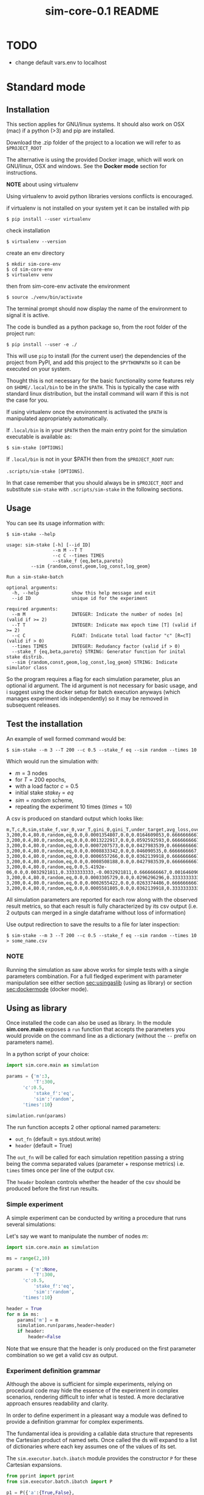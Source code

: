 #+TITLE: sim-core-0.1 README

* TODO
  - change default vars.env to localhost

* Standard mode
** Installation

    This section applies for GNU/linux systems.
    It should also work on OSX (mac) if a python (>3) and
    pip are installed.

   Download the .zip folder of the project to a location
   we will refer to as =$PROJECT_ROOT=

    The alternative is using the provided Docker image,
    which will work on GNU/linux, OSX and windows. See the
    *Docker mode* section for instructions.

    *NOTE* about using virtualenv

    :START:
    Using virtualenv to avoid python libraries versions
    conflicts is encouraged.

    if virtualenv is not installed on your system yet
    it can be installed with pip

    ~$ pip install --user virtualenv~

    check installation

    ~$ virtualenv --version~

    create an env directory

    #+begin_src
    $ mkdir sim-core-env
    $ cd sim-core-env
    $ virtualenv venv
    #+end_src

    then from sim-core-env activate the environment

    ~$ source ./venv/bin/activate~

    The terminal prompt should now display the name of the environment
    to signal it is active.


    :END:



    The code is bundled as a python package so,
    from the root folder of the project run:

     ~$ pip install --user -e ./~

     This will use ~pip~ to install (for the current user)
     the dependencies of the project from PyPI, and add this project
     to the =$PYTHONPATH= so it can be executed on your system.

     Thought this is not necessary for the basic functionality
     some features rely on =$HOME/.local/bin= to be in the =$PATH=.
     This is typically the case with standard linux distribution,
     but the install command will warn if this is not the case
     for you.

     If using virtualenv once the environment is activated the =$PATH=
     is manipulated appropriately automatically.


     If =.local/bin= is in your =$PATH= then the main entry point
     for the simulation executable is available as:

     ~$ sim-stake [OPTIONS]~


     If =.local/bin= is not in your $PATH then from the =$PROJECT_ROOT=
     run:

     ~.scripts/sim-stake [OPTIONS]~.

     In that case remember that you should always be in =$PROJECT_ROOT=
     and substitute ~sim-stake~ with ~.scripts/sim-stake~ in the following sections.


** Usage
     You can see its usage information with:

     ~$ sim-stake --help~

     #+begin_src text
usage: sim-stake [-h] [--id ID]
                 --m M --T T
                 --c C --times TIMES
                 --stake_f {eq,beta,pareto}
		 --sim {random,const,geom,log_const,log_geom}

Run a sim-stake-batch

optional arguments:
  -h, --help            show this help message and exit
  --id ID               unique id for the experiment

required arguments:
  --m M                 INTEGER: Indicate the number of nodes [m] (valid if >= 2)
  --T T                 INTEGER: Indicate max epoch time [T] (valid if >= 2)
  --c C                 FLOAT: Indicate total load factor "c" [R=cT] (valid if > 0)
  --times TIMES         INTEGER: Redudancy factor (valid if > 0)
  --stake_f {eq,beta,pareto} STRING: Generator function for inital stake distrib.
  --sim {random,const,geom,log_const,log_geom} STRING: Indicate simulator class
     #+end_src

     So the program requires a flag for each simulation parameter,
     plus an optional id argument. The id argument is not necessary for
     basic usage, and i suggest using the docker setup for batch execution
     anyways (which manages experiment ids independently)
     so it may be removed in subsequent releases.

** Test the installation

     An example of well formed command would be:

     ~$ sim-stake --m 3 --T 200 --c 0.5 --stake_f eq --sim random --times 10~

     Which would run the simulation with:
     - $m=3$ nodes
     - for $T=200$ epochs,
     - with a load factor $c=0.5$
     - initial stake $stake_f=eq$
     - $sim=random$ scheme,
     - repeating the experiment 10 times ($times=10$)

     A csv is produced on standard output which looks like:

     #+begin_src text
     m,T,c,R,sim,stake_f,var_0,var_T,gini_0,gini_T,under_target,avg_loss,over_target,avg_gain
     3,200,0.4,80.0,random,eq,0.0,0.0001354807,0.0,0.0164609053,0.6666666667,-0.0082304527,0.3333333333,0.0164609053
     3,200,0.4,80.0,random,eq,0.0,0.0013222917,0.0,0.0592592593,0.6666666667,-0.0230452675,0.3333333333,0.046090535
     3,200,0.4,80.0,random,eq,0.0,0.0007207573,0.0,0.0427983539,0.6666666667,-0.0181069959,0.3333333333,0.0362139918
     3,200,0.4,80.0,random,eq,0.0,0.0008833342,0.0,0.046090535,0.6666666667,-0.0205761317,0.3333333333,0.0411522634
     3,200,0.4,80.0,random,eq,0.0,0.0006557266,0.0,0.0362139918,0.6666666667,-0.0181069959,0.3333333333,0.0362139918
     3,200,0.4,80.0,random,eq,0.0,0.0008508188,0.0,0.0427983539,0.6666666667,-0.0205761317,0.3333333333,0.0411522634
     3,200,0.4,80.0,random,eq,0.0,5.4192e-06,0.0,0.0032921811,0.3333333333,-0.0032921811,0.6666666667,0.0016460905
     3,200,0.4,80.0,random,eq,0.0,0.0003305729,0.0,0.0296296296,0.3333333333,-0.0230452675,0.6666666667,0.0115226337
     3,200,0.4,80.0,random,eq,0.0,0.0002655422,0.0,0.0263374486,0.6666666667,-0.0106995885,0.3333333333,0.021399177
     3,200,0.4,80.0,random,eq,0.0,0.0005581805,0.0,0.0362139918,0.3333333333,-0.0329218107,0.6666666667,0.0164609053
     #+end_src

     All simulation parameters are reported for each row along with
     the observed result metrics, so that each result is fully characterized
     by its csv output (i.e. 2 outputs can merged in a single dataframe without loss
     of information)

     Use output redirection to save the results to a file for later inspection:

     ~$ sim-stake --m 3 --T 200 --c 0.5 --stake_f eq --sim random --times 10 > some_name.csv~

*** NOTE
    Running the simulation as saw above works for simple tests
    with a single parameters combination.
    For a full fledged experiment with parameter manipulation see either
    section [[sec:usingaslib]] (using as library) or section [[sec:dockermode]] (docker mode).

** Using as library
   <<sec:usingaslib>>

   Once installed the code can also be used as library.
   In the module *sim.core.main* exposes a =run= function
   that accepts the parameters you would provide on the command line
   as a dictionary (without the =--= prefix on parameters name).

   In a python script of your choice:

   #+begin_src python
   import sim.core.main as simulation

   params = {'m':3,
             'T':300,
	     'c':0.5,
             'stake_f':'eq',
             'sim':'random',
	     'times':10}

   simulation.run(params)
   #+end_src

   The run function accepts 2 other optional named parameters:
   - =out_fn= (default = sys.stdout.write)
   - =header= (default = True)

   The =out_fn= will be called for each simulation repetition
   passing a string being the comma separated values (parameter + response metrics)
   i.e. =times= times once per line of the output csv.

   The =header= boolean controls whether the header of the csv should be produced
   before the first run results.

*** Simple experiment

    A simple experiment can be conducted by writing a procedure
    that runs several simulations:

    Let's say we want to manipulate the number of nodes $m$:

   #+begin_src python
   import sim.core.main as simulation

   ms = range(2,10)

   params = {'m':None,
             'T':300,
	     'c':0.5,
             'stake_f':'eq',
             'sim':'random',
	     'times':10}

   header = True
   for m in ms:
       params['m'] = m
       simulation.run(params,header=header)
       if header:
           header=False
   #+end_src

   Note that we ensure that the header is only produced
   on the first parameter combination so we get a valid csv
   as output.

*** Experiment definition grammar

    Although the above is sufficient for simple experiments,
    relying on procedural code may hide the essence of the
    experiment in complex scenarios, rendering difficult to infer what
    is tested. A more declarative approach ensures readability and clarity.

    In order to define experiment in a pleasant way a module
    was defined to provide a definition grammar for complex experiments.

    The fundamental idea is providing a callable data structure that
    represents the Cartesian product of named sets. Once called the ds
    will expand to a list of dictionaries where each key assumes one of the
    values of its set.

    The ~sim.executor.batch.ibatch~ module provides the constructor ~P~
    for these Cartesian expansions.

    #+begin_src python
    from pprint import pprint
    from sim.executor.batch.ibatch import P

    p1 = P({'a':{True,False},
            'b':{True,False}})

    pprint(p1())
    #+end_src

    Which produces the following output:

    #+begin_src python
    [{'a': True, 'b': True},
     {'a': True, 'b': False},
     {'a': False, 'b': True},
     {'a': False, 'b': False}]
    #+end_src

    Typically the values of the dictionary provided to the P constructor
    will be sets (thus ensuring no duplicates) but any iterable or callable
    that returns an iterable is fine, so the following is acceptable:

    #+begin_src python
    from pprint import pprint
    from sim.executor.batch.ibatch import P

    def i_could_be_a_very_complex_function():
        "...complex compute..."
	return {True,False}

    p2 = P({'n': range(1,4),
            'b': i_could_be_a_very_complex_function})

    pprint(p2())
    #+end_src

    Which produces:

    #+begin_src python
    [{'b': False, 'n': 1},
     {'b': True, 'n': 1},
     {'b': False, 'n': 2},
     {'b': True, 'n': 2},
     {'b': False, 'n': 3},
     {'b': True, 'n': 3}]
    #+end_src

    If we only desire a segments of the product (i.e. some value should only
    be matched with specific ones) then chaining 2 separate P constructor
    suffices. To chain constructors just use the =+= operator:

    #+begin_src python
    from pprint import pprint
    from sim.executor.batch.ibatch import P

    p3 = P({'mode': {"a"},
            'sub_mode': {"a1","a2"}})

    p4 = P({'mode': {"b"},
            'sub_mode':{"b1","b2"}})

    p5 = p3 + p4

    pprint(p5())
    #+end_src

    #+begin_src python
    [{'mode': 'a', 'sub_mode': 'a1'},
     {'mode': 'a', 'sub_mode': 'a2'},
     {'mode': 'b', 'sub_mode': 'b1'},
     {'mode': 'b', 'sub_mode': 'b2'}]
    #+end_src

    A real experiment definition for the simulation could be:
    #+begin_src python
    from sim.executor.batch.ibatch import P
    REPETITIONS=10
    REDUNDANCY=2
    batch = P({'m':  [10 ** i for i in range(1,4)], # 3 elems
               'T':  [10 ** i for i in range(2,4)], # 2 elems
               'c':  [0.001, 0.01, 0.1, 0.5, 1, 2, 10, 100], # 8
               'sim':        ['const','geom','log_const','log_geom','random'], # 5 elmes
               'stake_f':    ['eq','beta','pareto'], # 3 elems
               'times':      [REPETITIONS],
               'redundancy': range(REDUNDANCY) })
    #+end_src

    Which will generate $3*2*8*5*3=720$ unique parameters configurations,
    which are replicated =REDUNDANCY= times (thus 1440 runs) each of which
    tests the configuration =REPETITIONS= times (thus 14'400 total simulations).

    'redundancy' in this case is a dummy key, the actual simulation
    will not read its value, but it still multiplies the number of
    generated parameter dictionaries. The reason for having both
    'times' and 'redundancy' should become clear when the distributed
    multiprocess facility is introduced; in a single process
    environment one should just use 'times'.

    the above experiment could be run as follows:

    #+begin_src python
    import sim.core.main as simulation
    header = True
    for params in batch():
	simulation.run(params,header=header)
	if header:
	    header=False
    #+end_src

    A large experiment like the one above may take very long to terminate
    which is why the software is meant to be run in a distributed multiprocess
    fashion thanks to celery [[https://github.com/celery/celery]].





* Docker mode
   <<sec:dockermode>>

   If not already present on your system install docker:
   [[https://docs.docker.com/get-docker/]]

   On linux you may want to use your usual package manager.
   On linux, after installation, you need to add your user
   to the =docker= group to be able to run docker images
   without root privileges. (This is strongly encouraged
   rather than using sudo!!)

   ~# usermod --append -G docker <your-user>~

   On macos and windows (using the desktop version of docker)
   the docker-compose utility ships by default.
   On linux you will have to install it separately:
   https://docs.docker.com/compose/install/


   It quiet intuitively allows to compose docker images/containers.


** Ensuring docker installation

   Test the docker installation

   ~$ docker run --rm hello-world~

   This can take a while the first time, but it should
   then produce some useful information about docker and exit.

** Installing the project's image

   The docker image for this project ships with
   a fully functional archlinux system with all
   the necessary requirements installed plus some
   packages and tweaks to make the experience pleasant
   like tab-completion on the project's commands.

   Using a pre-built image is suggested; download it from =TODO=
   The compressed image is about 1 GB.

   once downloaded load it to the docker engine with

   ~$ docker load < pos-sim-core-latest.tar.gz~

** Launch the system
   <<sec:launch>>
   Once the image is successfully loaded enter
   the =$PROJECT_ROOT/compose= folder and run:

   ~$ docker-compose up~

   This will start the container and mount the
   =$PROJECT_ROOT/compose/data= directory to the container's
   =~/data= dir. This location can be used as a (persitent) bridge
   between your system and the container.

   The above command will hang until you decide to
   stop it, when so hit CTRL-C to send the shutdown signal,
   the system will process it and shutdown gracefully.

   Note this is named container so only one instance at a time
   can run, that is more than sufficient to run many simulations
   in parallel within the container though!

** Start a session
   <<sec:session>>
   You can start a terminal session within the running system
   (from another terminal) with

   ~$ docker exec -it pos-sim-core /bin/zsh~

   This will open a terminal within the container.

   Inside you find a copy of =$PROJECT_ROOT=.

   All of the project commands are in the =$PATH= there
   so they can be called directly. If in doubt you can list them
   with =$ ls ~/.scripts=













* Multiprocess distributed execution

  To allow for large scale simulations facilities are provided
  to run multiple simulations in parallel on multiple machines
  thanks to Celery (v4.4.3) https://docs.celeryproject.org/en/4.4.3/getting-started/resources.html
  coordinated by Redis [[https://redis.io/]] and storing results on
  Mongodb [[https://www.mongodb.com/]].

  While a setup without docker in for this use case is possible
  it involves installing the project, mongodb and redis to your system,
  and since the purpose of this facility is to deploy easily on several
  possibly heterogeneous systems the easiest and more reliable solution
  is to just have a docker engine on each machine and rely on the provided
  images.

  Note that no knowledge about redis or mongodb is required
  to carry out the experiments as utilities are provided
  for the necessary interactions.

** Coordination

   On one machine the *sim-coordinator* system should be run.
   Assuming docker and docker-compose are available on the machine
   simply enter =$PROJECT_ROOT/sim-coordinator= and run

   ~$ docker-compose up~

   This will start the database and redis instances
   on predefined ports (see section [[sec:distrib-config]] if you want to
   change the port numbers for any reason.)

   the above command will hang until CTRL-C is pressed
   which will start the graceful shutdown.

   The workers running the project's code will
   receive jobs to execute from redis and produce
   results to the database.

   Inside of =$PROJECT_ROOT/sim-coordinator= 2 folders are present:
   - =$PROJECT_ROOT/sim-coordinator/mongo-volume=
   - =$PROJECT_ROOT/sim-coordinator/reids-data=

   Similarly to =$PROJECT_ROOT/sim-coordinator/compose/data=
   these act as bridges with your host system.
   The database will persist the data the *mongo-volume* dir
   and redis (which by default is not persistent) will do so in the
   *redis-data* dir  if configure to be persistent.

   No further actions need to be taken with regard to the coordination
   system.

** Workers

   On each machine that should be targeted by the job
   distribution mechanism follow sections [[sec:launch]] and [[sec:session]]
   to boot the worker environment.

   Once you have a session terminal ensure that the system configuration
   is correct for your needs (see section [[sec:distrib-config]]), and then
   simply run:

   ~$ run-worker~

   to have the machine join the distributed system. This will hang until
   you hit CTRL-C, and will print information about the system and then log
   events.

** Launcher



** Configuring the distributed system
   <<sec:distrib-config>>





* Project structure

  #+begin_src  text
.
├── build
│   │  
│   └── html
│       ├── ... documentation html files
│  
├── compose
│   ├── data
│   │   ├─ ... data folder for docker
│   │  
│   ├── docker-compose.yml
│   ├── vars.env
│   └── vars.wan.env
├── Dockerfile
├── Makefile
├── notebooks
│   └── Untitled.ipynb
├── pipinstalls.txt
├── PKG-INFO
├── README.html
├── README.org
├── setup.cfg
├── setup.py
├── sim
│   ├── cmd
│   │   └ ucmd.py
│   ├── core
│   │   ├── abstract_sim.py
│   │   ├── base_object.py
│   │   ├── boot_exp.py
│   │   ├── decorators.py
│   │   ├── ecdf.py
│   │   ├── implem.py
│   │   ├── __init__.py
│   │   ├── main.py
│   │   ├── node.py
│   │   ├── parser.py
│   │   ├── plot.py
│   │   ├── rew_f.py
│   │   ├── sel_f.py
│   │   ├── sim_0.py
│   │   ├── stake_f.py
│   │   └── utils.py
│   ├── executor
│   │   ├── batch
│   │   │   └──  ibatch.py
│   │   ├── celeryconf.py
│   │   ├── db
│   │   │   ├── cmd.py
│   │   │   ├── fs.py
│   │   │   ├── logger.py
│   │   │   └──  parser.py
│   │   │  
│   │   ├── dbdriver.py
│   │   ├── experiments
│   │   │   ├── exp_01.py
│   │   │   ├── exp_0.py
│   │   │   ├── exp_365.py
│   │   │   ├── exp_const_geom_pt2.py
│   │   │   ├── exp_const_geom.py
│   │   │   ├── exp_log.py
│   │   │   └── foo.py
│   │   │  
│   │   ├── launcher.py
│   │   ├── logger.py
│   │   ├── tasks.py
│   │   └── test
│   │       └── ctx.py
│   └── parser
│       └── aparse.py
│  
├── sim.core.egg-info
│   ├── dependency_links.txt
│   ├── entry_points.txt
│   ├── PKG-INFO
│   ├── SOURCES.txt
│   └── top_level.txt
├── sim.egg-info
│   ├── dependency_links.txt
│   ├── entry_points.txt
│   ├── PKG-INFO
│   ├── requires.txt
│   ├── SOURCES.txt
│   └── top_level.txt
├── source
│   ├── conf.py
│   ├── index.rst
│   └── _static
└── todo.org
#+end_src

** Locs

|-----------------------------+-------+-------+-------+---------+------|
| Language                    | Files | Lines | Blank | Comment | Code |
|-----------------------------+-------+-------+-------+---------+------|
| Python                      |    40 |  2993 |   755 |     316 | 1922 |
|-----------------------------+-------+-------+-------+---------+------|
| =./executor/dbdriver.py=    |       |   396 |   109 |      25 |  262 |
| =./executor/tasks.py=       |       |   168 |    44 |      12 |  112 |
| =./core/boot_exp.py=        |       |   144 |    32 |       3 |  109 |
| =/core/test/stake-sim-0.py= |       |   159 |    35 |      15 |  109 |
| =./executor/launcher.py=    |       |   192 |    54 |      37 |  101 |
| =./core/sim_0.py=           |       |   144 |    35 |      11 |   98 |
| =/executor/batch/ibatch.py= |       |   145 |    41 |      10 |   94 |
| =./core/abstract_sim.py=    |       |   123 |    29 |      14 |   80 |
| =./parser/aparse.py=        |       |   113 |    23 |      13 |   77 |
| =./core/plot.py=            |       |    88 |    16 |       4 |   68 |
| =./core/decorators.py=      |       |    78 |    12 |       1 |   65 |
| =./core/implem.py=          |       |    94 |    23 |      10 |   61 |
| =./executor/db/fs.py=       |       |    94 |    30 |       9 |   55 |
| =./core/utils.py=           |       |    64 |    12 |       1 |   51 |
| =./core/node.py=            |       |    62 |    13 |       3 |   46 |
| =./core/main.py=            |       |    67 |    18 |       5 |   44 |
| =./cmd/ucmd.py=             |       |    54 |    11 |       3 |   40 |
| =./core/parser.py=          |       |    54 |    14 |       1 |   39 |
| =./core/base_object.py=     |       |    63 |    16 |       9 |   38 |
| =./core/test/random1.py=    |       |    46 |    15 |       0 |   31 |
| =./core/sel_f.py=           |       |    42 |     8 |       6 |   28 |
| =./core/stake_f.py=         |       |    50 |    11 |      12 |   27 |
| =./executor/celeryconf.py=  |       |    37 |    11 |       0 |   26 |
| =./executor/db/parser.py=   |       |    32 |     7 |       0 |   25 |
| =./core/test/batch.py=      |       |    63 |    16 |      25 |   22 |
| =./executor/db/cmd.py=      |       |    43 |    15 |       6 |   22 |
| =./executor/test/ctx.py=    |       |    39 |    16 |       2 |   21 |
| =riments/exp_const_geom.py= |       |    39 |    11 |       9 |   19 |
| =./core/ecdf.py=            |       |    32 |     3 |      10 |   19 |
| =nts/exp_const_geom_pt2.py= |       |    36 |    10 |       7 |   19 |
| =or/experiments/exp_365.py= |       |    33 |     9 |       7 |   17 |
| =utor/experiments/exp_0.py= |       |    34 |    10 |       7 |   17 |
| =tor/experiments/exp_01.py= |       |    34 |    10 |       7 |   17 |
| =or/experiments/exp_log.py= |       |    39 |    11 |      11 |   17 |
| =./core/rew_f.py=           |       |    27 |     9 |       2 |   16 |
| =./core/test/tx.py=         |       |    21 |     6 |       1 |   14 |
| =./core/__init__.py=        |       |    10 |     3 |       0 |    7 |
| =./executor/logger.py=      |       |    17 |     3 |      10 |    4 |
| =./executor/db/logger.py=   |       |    15 |     3 |       8 |    4 |
| =ecutor/experiments/foo.py= |       |     2 |     1 |       0 |    1 |
|-----------------------------+-------+-------+-------+---------+------|
